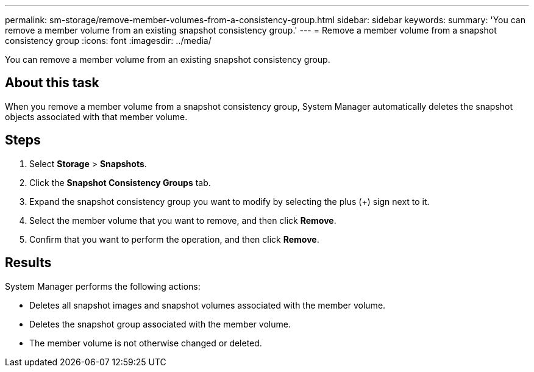 ---
permalink: sm-storage/remove-member-volumes-from-a-consistency-group.html
sidebar: sidebar
keywords: 
summary: 'You can remove a member volume from an existing snapshot consistency group.'
---
= Remove a member volume from a snapshot consistency group
:icons: font
:imagesdir: ../media/

[.lead]
You can remove a member volume from an existing snapshot consistency group.

== About this task

When you remove a member volume from a snapshot consistency group, System Manager automatically deletes the snapshot objects associated with that member volume.

== Steps

. Select *Storage* > *Snapshots*.
. Click the *Snapshot Consistency Groups* tab.
. Expand the snapshot consistency group you want to modify by selecting the plus (+) sign next to it.
. Select the member volume that you want to remove, and then click *Remove*.
. Confirm that you want to perform the operation, and then click *Remove*.

== Results

System Manager performs the following actions:

* Deletes all snapshot images and snapshot volumes associated with the member volume.
* Deletes the snapshot group associated with the member volume.
* The member volume is not otherwise changed or deleted.
